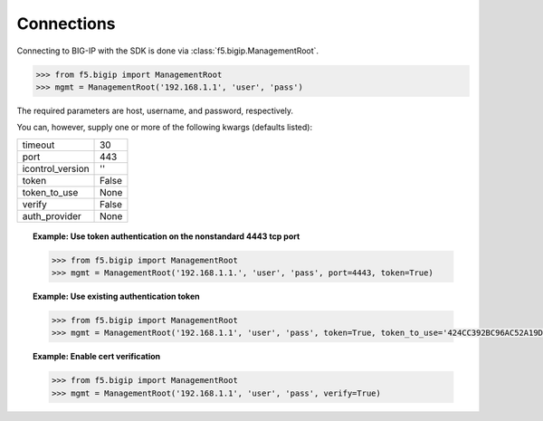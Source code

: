 Connections
===========

Connecting to BIG-IP with the SDK is done via :class:`f5.bigip.ManagementRoot`.

.. code-block:: python

    >>> from f5.bigip import ManagementRoot
    >>> mgmt = ManagementRoot('192.168.1.1', 'user', 'pass')

The required parameters are host, username, and password, respectively.

You can, however, supply one or more of the following kwargs (defaults listed):

.. table::

    ================ =====
    timeout          30
    port             443
    icontrol_version ''
    token            False
    token_to_use     None
    verify           False
    auth_provider    None
    ================ =====

.. topic:: Example: Use token authentication on the nonstandard 4443 tcp port

    .. code-block:: python

        >>> from f5.bigip import ManagementRoot
        >>> mgmt = ManagementRoot('192.168.1.1.', 'user', 'pass', port=4443, token=True)

.. topic:: Example: Use existing authentication token

    .. code-block:: python

        >>> from f5.bigip import ManagementRoot
        >>> mgmt = ManagementRoot('192.168.1.1', 'user', 'pass', token=True, token_to_use='424CC392BC96AC52A19D32DF65BB1BC80F0EC63F629471C3AFA8A055C52F391B2DC124E17A5E8D8C7F3E91E1D1909629B6BF124747DEF879A1F028129E5486F4'

.. topic:: Example: Enable cert verification

    .. code-block:: python

        >>> from f5.bigip import ManagementRoot
        >>> mgmt = ManagementRoot('192.168.1.1', 'user', 'pass', verify=True)


